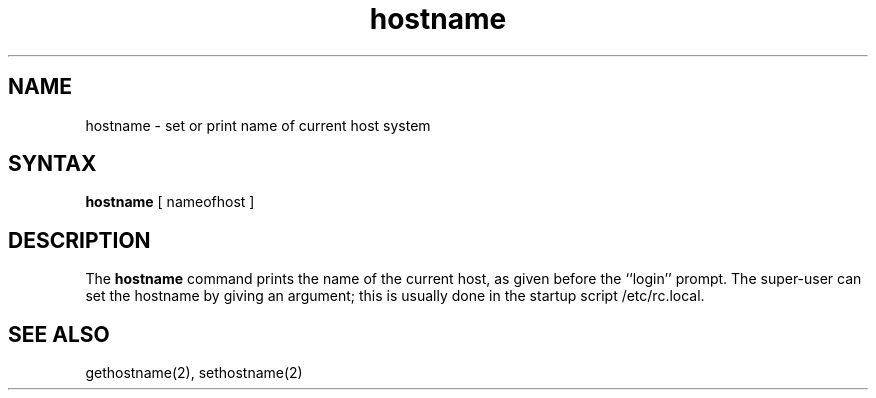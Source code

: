 .TH hostname 1
.SH NAME
hostname \- set or print name of current host system
.SH SYNTAX
.B hostname
[ nameofhost ]
.SH DESCRIPTION
The
.B hostname
command prints the name of the current host, as given before the
``login'' prompt.
The super-user can set the hostname by giving an argument; this
is usually done in the startup script /etc/rc.local.
.SH SEE ALSO
gethostname(2), sethostname(2)
